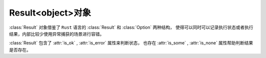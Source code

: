 Result<object>对象
==================


:class:`Result` 对象借鉴了 ``Rust`` 语言的 :class:`Result` 和 :class:`Option` 两种结构，
使得可以同时可以记录执行状态或者执行结果，内部比较少使用异常捕获的场景进行容错。

:class:`Result` 包含了 :attr:`is_ok` , :attr:`is_error` 属性来判断状态，
也存在 :attr:`is_some` , :attr:`is_none` 属性帮助判断结果是否存在。
